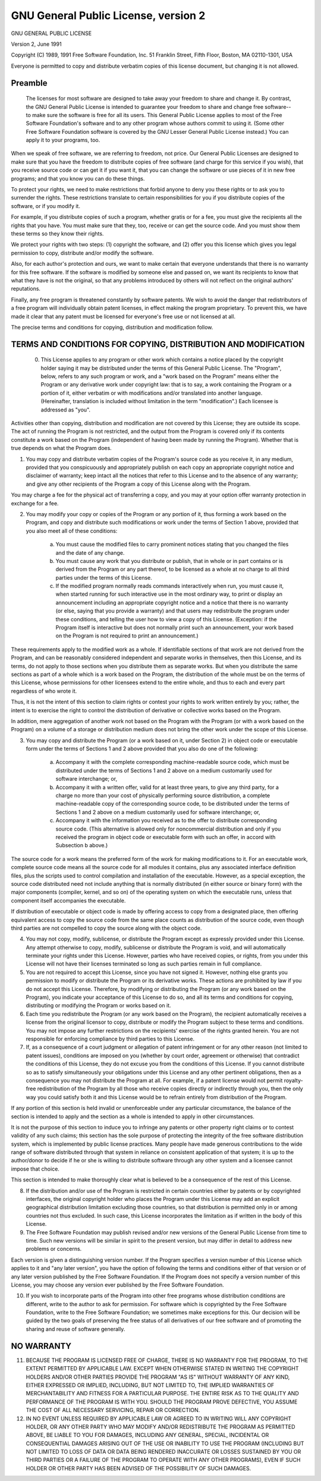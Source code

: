.. sectionauthor:: Dmitry Baryshnikov <dmitry.baryshnikov@nextgis.ru>

.. _ngw_gplv2:

GNU General Public License, version 2
=====================================

GNU GENERAL PUBLIC LICENSE

Version 2, June 1991

Copyright (C) 1989, 1991 Free Software Foundation, Inc.  
51 Franklin Street, Fifth Floor, Boston, MA  02110-1301, USA

Everyone is permitted to copy and distribute verbatim copies
of this license document, but changing it is not allowed.

Preamble
---------

 The licenses for most software are designed to take away your freedom to share and change it. By contrast, the GNU General Public License is intended to guarantee your freedom to share and change free software--to make sure the software is free for all its users. This General Public License applies to most of the Free Software Foundation's software and to any other program whose authors commit to using it. (Some other Free Software Foundation software is covered by the GNU Lesser General Public License instead.) You can apply it to your programs, too.

When we speak of free software, we are referring to freedom, not price. Our General Public Licenses are designed to make sure that you have the freedom to distribute copies of free software (and charge for this service if you wish), that you receive source code or can get it if you want it, that you can change the software or use pieces of it in new free programs; and that you know you can do these things.

To protect your rights, we need to make restrictions that forbid anyone to deny you these rights or to ask you to surrender the rights. These restrictions translate to certain responsibilities for you if you distribute copies of the software, or if you modify it.

For example, if you distribute copies of such a program, whether gratis or for a fee, you must give the recipients all the rights that you have. You must make sure that they, too, receive or can get the source code. And you must show them these terms so they know their rights.

We protect your rights with two steps: (1) copyright the software, and (2) offer you this license which gives you legal permission to copy, distribute and/or modify the software.

Also, for each author's protection and ours, we want to make certain that everyone understands that there is no warranty for this free software. If the software is modified by someone else and passed on, we want its recipients to know that what they have is not the original, so that any problems introduced by others will not reflect on the original authors' reputations.

Finally, any free program is threatened constantly by software patents. We wish to avoid the danger that redistributors of a free program will individually obtain patent licenses, in effect making the program proprietary. To prevent this, we have made it clear that any patent must be licensed for everyone's free use or not licensed at all.

The precise terms and conditions for copying, distribution and modification follow. 

TERMS AND CONDITIONS FOR COPYING, DISTRIBUTION AND MODIFICATION
---------------------------------------------------------------------

 0. This License applies to any program or other work which contains a notice placed by the copyright holder saying it may be distributed under the terms of this General Public License. The "Program", below, refers to any such program or work, and a "work based on the Program" means either the Program or any derivative work under copyright law: that is to say, a work containing the Program or a portion of it, either verbatim or with modifications and/or translated into another language. (Hereinafter, translation is included without limitation in the term "modification".) Each licensee is addressed as "you".

Activities other than copying, distribution and modification are not covered by this License; they are outside its scope. The act of running the Program is not restricted, and the output from the Program is covered only if its contents constitute a work based on the Program (independent of having been made by running the Program). Whether that is true depends on what the Program does.

1. You may copy and distribute verbatim copies of the Program's source code as you receive it, in any medium, provided that you conspicuously and appropriately publish on each copy an appropriate copyright notice and disclaimer of warranty; keep intact all the notices that refer to this License and to the absence of any warranty; and give any other recipients of the Program a copy of this License along with the Program.

You may charge a fee for the physical act of transferring a copy, and you may at your option offer warranty protection in exchange for a fee.

2. You may modify your copy or copies of the Program or any portion of it, thus forming a work based on the Program, and copy and distribute such modifications or work under the terms of Section 1 above, provided that you also meet all of these conditions:

    a) You must cause the modified files to carry prominent notices stating that you changed the files and the date of any change. 
    
    b) You must cause any work that you distribute or publish, that in whole or in part contains or is derived from the Program or any part thereof, to be licensed as a whole at no charge to all third parties under the terms of this License. 
    
    c) If the modified program normally reads commands interactively when run, you must cause it, when started running for such interactive use in the most ordinary way, to print or display an announcement including an appropriate copyright notice and a notice that there is no warranty (or else, saying that you provide a warranty) and that users may redistribute the program under these conditions, and telling the user how to view a copy of this License. (Exception: if the Program itself is interactive but does not normally print such an announcement, your work based on the Program is not required to print an announcement.) 

These requirements apply to the modified work as a whole. If identifiable sections of that work are not derived from the Program, and can be reasonably considered independent and separate works in themselves, then this License, and its terms, do not apply to those sections when you distribute them as separate works. But when you distribute the same sections as part of a whole which is a work based on the Program, the distribution of the whole must be on the terms of this License, whose permissions for other licensees extend to the entire whole, and thus to each and every part regardless of who wrote it.

Thus, it is not the intent of this section to claim rights or contest your rights to work written entirely by you; rather, the intent is to exercise the right to control the distribution of derivative or collective works based on the Program.

In addition, mere aggregation of another work not based on the Program with the Program (or with a work based on the Program) on a volume of a storage or distribution medium does not bring the other work under the scope of this License.

3. You may copy and distribute the Program (or a work based on it, under Section 2) in object code or executable form under the terms of Sections 1 and 2 above provided that you also do one of the following:

    a) Accompany it with the complete corresponding machine-readable source code, which must be distributed under the terms of Sections 1 and 2 above on a medium customarily used for software interchange; or, 

    b) Accompany it with a written offer, valid for at least three years, to give any third party, for a charge no more than your cost of physically performing source distribution, a complete machine-readable copy of the corresponding source code, to be distributed under the terms of Sections 1 and 2 above on a medium customarily used for software interchange; or, 

    c) Accompany it with the information you received as to the offer to distribute corresponding source code. (This alternative is allowed only for noncommercial distribution and only if you received the program in object code or executable form with such an offer, in accord with Subsection b above.) 

The source code for a work means the preferred form of the work for making modifications to it. For an executable work, complete source code means all the source code for all modules it contains, plus any associated interface definition files, plus the scripts used to control compilation and installation of the executable. However, as a special exception, the source code distributed need not include anything that is normally distributed (in either source or binary form) with the major components (compiler, kernel, and so on) of the operating system on which the executable runs, unless that component itself accompanies the executable.

If distribution of executable or object code is made by offering access to copy from a designated place, then offering equivalent access to copy the source code from the same place counts as distribution of the source code, even though third parties are not compelled to copy the source along with the object code.

4. You may not copy, modify, sublicense, or distribute the Program except as expressly provided under this License. Any attempt otherwise to copy, modify, sublicense or distribute the Program is void, and will automatically terminate your rights under this License. However, parties who have received copies, or rights, from you under this License will not have their licenses terminated so long as such parties remain in full compliance.

5. You are not required to accept this License, since you have not signed it. However, nothing else grants you permission to modify or distribute the Program or its derivative works. These actions are prohibited by law if you do not accept this License. Therefore, by modifying or distributing the Program (or any work based on the Program), you indicate your acceptance of this License to do so, and all its terms and conditions for copying, distributing or modifying the Program or works based on it.

6. Each time you redistribute the Program (or any work based on the Program), the recipient automatically receives a license from the original licensor to copy, distribute or modify the Program subject to these terms and conditions. You may not impose any further restrictions on the recipients' exercise of the rights granted herein. You are not responsible for enforcing compliance by third parties to this License.

7. If, as a consequence of a court judgment or allegation of patent infringement or for any other reason (not limited to patent issues), conditions are imposed on you (whether by court order, agreement or otherwise) that contradict the conditions of this License, they do not excuse you from the conditions of this License. If you cannot distribute so as to satisfy simultaneously your obligations under this License and any other pertinent obligations, then as a consequence you may not distribute the Program at all. For example, if a patent license would not permit royalty-free redistribution of the Program by all those who receive copies directly or indirectly through you, then the only way you could satisfy both it and this License would be to refrain entirely from distribution of the Program.

If any portion of this section is held invalid or unenforceable under any particular circumstance, the balance of the section is intended to apply and the section as a whole is intended to apply in other circumstances.

It is not the purpose of this section to induce you to infringe any patents or other property right claims or to contest validity of any such claims; this section has the sole purpose of protecting the integrity of the free software distribution system, which is implemented by public license practices. Many people have made generous contributions to the wide range of software distributed through that system in reliance on consistent application of that system; it is up to the author/donor to decide if he or she is willing to distribute software through any other system and a licensee cannot impose that choice.

This section is intended to make thoroughly clear what is believed to be a consequence of the rest of this License.

8. If the distribution and/or use of the Program is restricted in certain countries either by patents or by copyrighted interfaces, the original copyright holder who places the Program under this License may add an explicit geographical distribution limitation excluding those countries, so that distribution is permitted only in or among countries not thus excluded. In such case, this License incorporates the limitation as if written in the body of this License.

9. The Free Software Foundation may publish revised and/or new versions of the General Public License from time to time. Such new versions will be similar in spirit to the present version, but may differ in detail to address new problems or concerns.

Each version is given a distinguishing version number. If the Program specifies a version number of this License which applies to it and "any later version", you have the option of following the terms and conditions either of that version or of any later version published by the Free Software Foundation. If the Program does not specify a version number of this License, you may choose any version ever published by the Free Software Foundation.

10. If you wish to incorporate parts of the Program into other free programs whose distribution conditions are different, write to the author to ask for permission. For software which is copyrighted by the Free Software Foundation, write to the Free Software Foundation; we sometimes make exceptions for this. Our decision will be guided by the two goals of preserving the free status of all derivatives of our free software and of promoting the sharing and reuse of software generally. 

NO WARRANTY
----------------

11. BECAUSE THE PROGRAM IS LICENSED FREE OF CHARGE, THERE IS NO WARRANTY FOR THE PROGRAM, TO THE EXTENT PERMITTED BY APPLICABLE LAW. EXCEPT WHEN OTHERWISE STATED IN WRITING THE COPYRIGHT HOLDERS AND/OR OTHER PARTIES PROVIDE THE PROGRAM "AS IS" WITHOUT WARRANTY OF ANY KIND, EITHER EXPRESSED OR IMPLIED, INCLUDING, BUT NOT LIMITED TO, THE IMPLIED WARRANTIES OF MERCHANTABILITY AND FITNESS FOR A PARTICULAR PURPOSE. THE ENTIRE RISK AS TO THE QUALITY AND PERFORMANCE OF THE PROGRAM IS WITH YOU. SHOULD THE PROGRAM PROVE DEFECTIVE, YOU ASSUME THE COST OF ALL NECESSARY SERVICING, REPAIR OR CORRECTION.

12. IN NO EVENT UNLESS REQUIRED BY APPLICABLE LAW OR AGREED TO IN WRITING WILL ANY COPYRIGHT HOLDER, OR ANY OTHER PARTY WHO MAY MODIFY AND/OR REDISTRIBUTE THE PROGRAM AS PERMITTED ABOVE, BE LIABLE TO YOU FOR DAMAGES, INCLUDING ANY GENERAL, SPECIAL, INCIDENTAL OR CONSEQUENTIAL DAMAGES ARISING OUT OF THE USE OR INABILITY TO USE THE PROGRAM (INCLUDING BUT NOT LIMITED TO LOSS OF DATA OR DATA BEING RENDERED INACCURATE OR LOSSES SUSTAINED BY YOU OR THIRD PARTIES OR A FAILURE OF THE PROGRAM TO OPERATE WITH ANY OTHER PROGRAMS), EVEN IF SUCH HOLDER OR OTHER PARTY HAS BEEN ADVISED OF THE POSSIBILITY OF SUCH DAMAGES. 
